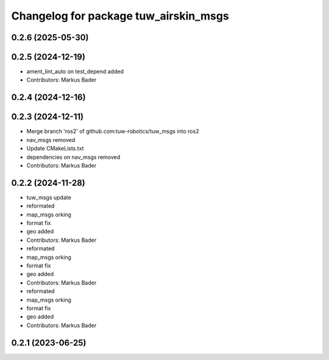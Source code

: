 ^^^^^^^^^^^^^^^^^^^^^^^^^^^^^^^^^^^^^^
Changelog for package tuw_airskin_msgs
^^^^^^^^^^^^^^^^^^^^^^^^^^^^^^^^^^^^^^

0.2.6 (2025-05-30)
------------------

0.2.5 (2024-12-19)
------------------
* ament_lint_auto on test_depend added
* Contributors: Markus Bader

0.2.4 (2024-12-16)
------------------

0.2.3 (2024-12-11)
------------------
* Merge branch 'ros2' of github.com:tuw-robotics/tuw_msgs into ros2
* nav_msgs removed
* Update CMakeLists.txt
* dependencies on nav_msgs removed
* Contributors: Markus Bader

0.2.2 (2024-11-28)
------------------
* tuw_msgs update
* reformated
* map_msgs orking
* format fix
* geo added
* Contributors: Markus Bader

* reformated
* map_msgs orking
* format fix
* geo added
* Contributors: Markus Bader

* reformated
* map_msgs orking
* format fix
* geo added
* Contributors: Markus Bader

0.2.1 (2023-06-25)
------------------
